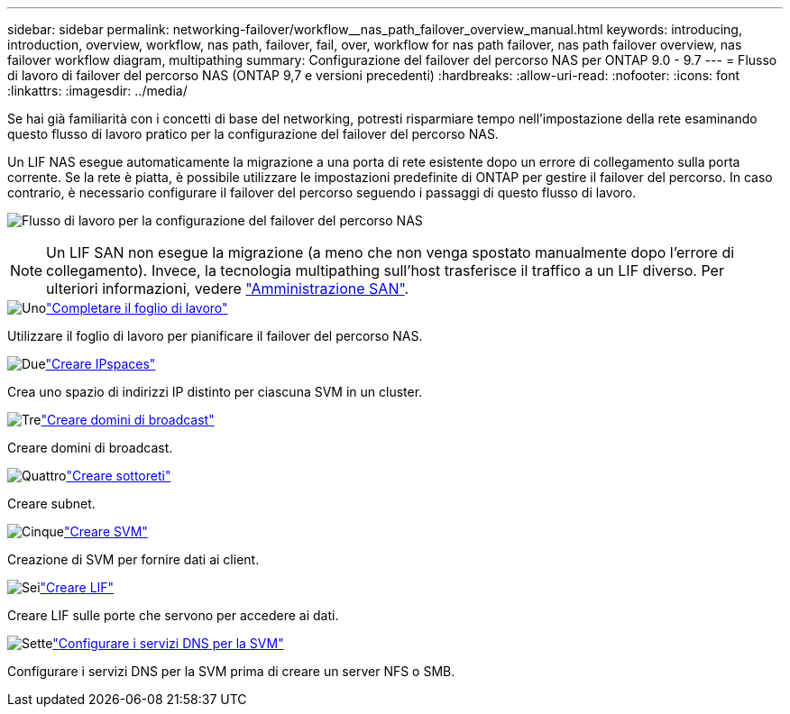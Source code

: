 ---
sidebar: sidebar 
permalink: networking-failover/workflow__nas_path_failover_overview_manual.html 
keywords: introducing, introduction, overview, workflow, nas path, failover, fail, over, workflow for nas path failover, nas path failover overview, nas failover workflow diagram, multipathing 
summary: Configurazione del failover del percorso NAS per ONTAP 9.0 - 9.7 
---
= Flusso di lavoro di failover del percorso NAS (ONTAP 9,7 e versioni precedenti)
:hardbreaks:
:allow-uri-read: 
:nofooter: 
:icons: font
:linkattrs: 
:imagesdir: ../media/


[role="lead"]
Se hai già familiarità con i concetti di base del networking, potresti risparmiare tempo nell'impostazione della rete esaminando questo flusso di lavoro pratico per la configurazione del failover del percorso NAS.

Un LIF NAS esegue automaticamente la migrazione a una porta di rete esistente dopo un errore di collegamento sulla porta corrente. Se la rete è piatta, è possibile utilizzare le impostazioni predefinite di ONTAP per gestire il failover del percorso. In caso contrario, è necessario configurare il failover del percorso seguendo i passaggi di questo flusso di lavoro.

image:workflow_nas_failover2.png["Flusso di lavoro per la configurazione del failover del percorso NAS"]


NOTE: Un LIF SAN non esegue la migrazione (a meno che non venga spostato manualmente dopo l'errore di collegamento). Invece, la tecnologia multipathing sull'host trasferisce il traffico a un LIF diverso. Per ulteriori informazioni, vedere link:https://docs.netapp.com/us-en/ontap/san-admin/index.html["Amministrazione SAN"^].

.image:https://raw.githubusercontent.com/NetAppDocs/common/main/media/number-1.png["Uno"]link:worksheet_for_nas_path_failover_configuration_manual.html["Completare il foglio di lavoro"]
[role="quick-margin-para"]
Utilizzare il foglio di lavoro per pianificare il failover del percorso NAS.

.image:https://raw.githubusercontent.com/NetAppDocs/common/main/media/number-2.png["Due"]link:../networking/create_ipspaces.html["Creare IPspaces"]
[role="quick-margin-para"]
Crea uno spazio di indirizzi IP distinto per ciascuna SVM in un cluster.

.image:https://raw.githubusercontent.com/NetAppDocs/common/main/media/number-3.png["Tre"]link:../networking-bd/create_a_broadcast_domain97.html["Creare domini di broadcast"]
[role="quick-margin-para"]
Creare domini di broadcast.

.image:https://raw.githubusercontent.com/NetAppDocs/common/main/media/number-4.png["Quattro"]link:../networking/create_a_subnet.html["Creare sottoreti"]
[role="quick-margin-para"]
Creare subnet.

.image:https://raw.githubusercontent.com/NetAppDocs/common/main/media/number-5.png["Cinque"]link:../networking/create_svms.html["Creare SVM"]
[role="quick-margin-para"]
Creazione di SVM per fornire dati ai client.

.image:https://raw.githubusercontent.com/NetAppDocs/common/main/media/number-6.png["Sei"]link:../networking/create_a_lif.html["Creare LIF"]
[role="quick-margin-para"]
Creare LIF sulle porte che servono per accedere ai dati.

.image:https://raw.githubusercontent.com/NetAppDocs/common/main/media/number-7.png["Sette"]link:../networking/configure_dns_services_manual.html["Configurare i servizi DNS per la SVM"]
[role="quick-margin-para"]
Configurare i servizi DNS per la SVM prima di creare un server NFS o SMB.
